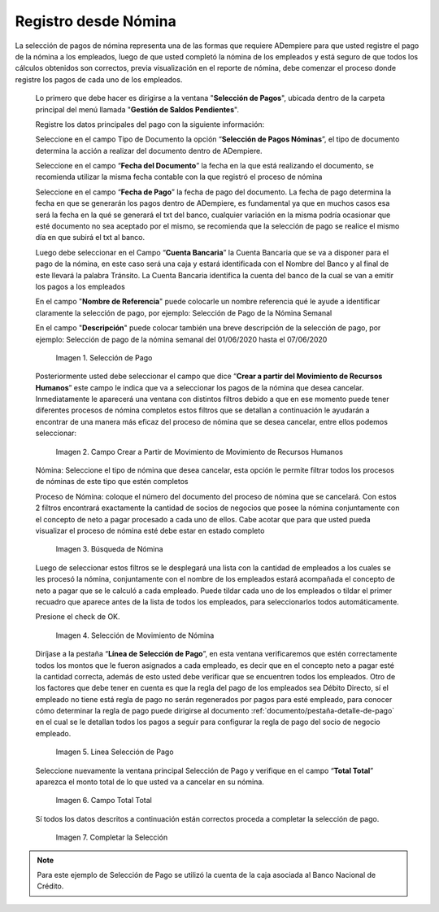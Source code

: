 .. |Selección de Pago| image:: resources/selecciondepago.png
.. |Campo Crear a Partir de Movimiento de Movimiento de Recursos Humanos| image:: resources/seleccion1.png
.. |Búsqueda de Nómina| image:: resources/filtro.png
.. |Selección de Movimiento de Nómina| image:: resources/filtro2.png
.. |Linea Selección de Pago| image:: resources/linea1.png
.. |Campo Total Total| image:: resources/seleccion3.png
.. |Completar la Selección| image:: resources/completarseleccion.png

.. _documento/seleccion-pago-de-nómina:

**Registro desde Nómina**
=========================

La selección de pagos de nómina representa una de las formas que requiere ADempiere para que usted registre el pago de la nómina a los empleados, luego de que usted completó la nómina de los empleados y está seguro de que todos los cálculos obtenidos son correctos, previa visualización en el reporte de nómina, debe comenzar el proceso donde registre los pagos de cada uno de los empleados.

 Lo primero que debe hacer es dirigirse a la ventana "**Selección de Pagos**", ubicada dentro de la carpeta principal del menú llamada "**Gestión de Saldos Pendientes**".

 Registre los datos principales del pago con la siguiente información:

 Seleccione  en el campo Tipo de Documento  la opción “**Selección de Pagos Nóminas**”,  el tipo de documento determina la acción a realizar del documento dentro de ADempiere.

 Seleccione en el campo “**Fecha del Documento**” la fecha en la que está realizando el documento, se recomienda utilizar la misma fecha contable con la que registró el proceso de nómina

 Seleccione en el campo “**Fecha de Pago**” la fecha de pago del documento. La fecha de pago determina la fecha en que se generarán los pagos dentro de ADempiere, es fundamental ya que en muchos casos esa será la fecha en la qué se generará el txt del banco, cualquier variación en la misma podría ocasionar que esté documento no sea aceptado por el mismo, se recomienda que la selección de pago se realice el mismo día en que subirá el txt al banco.

 Luego debe seleccionar en el Campo “**Cuenta Bancaria**” la Cuenta Bancaria que se va a disponer para el pago de la  nómina, en este caso será una caja y estará identificada con el Nombre del Banco y al final de este llevará la palabra Tránsito. La Cuenta Bancaria identifica la cuenta del banco de la cual se van a emitir los pagos a los empleados

 En el campo "**Nombre de Referencia**" puede colocarle un nombre referencia qué le ayude a identificar claramente la selección de pago, por ejemplo: Selección de Pago de la Nómina Semanal

 En el campo "**Descripción**" puede colocar también una breve descripción de la selección de pago, por ejemplo: Selección de pago de la nómina semanal del 01/06/2020 hasta el 07/06/2020

    |Selección de Pago| 

    Imagen 1. Selección de Pago

 Posteriormente usted debe seleccionar el campo que dice “**Crear a partir del Movimiento de Recursos Humanos**” este campo le indica que va a seleccionar los pagos de la nómina que desea cancelar. Inmediatamente le aparecerá una ventana con distintos filtros debido a que en ese momento puede tener diferentes procesos de nómina completos estos filtros que se detallan a continuación le ayudarán a encontrar de una manera más eficaz del proceso de nómina que se desea cancelar, entre ellos podemos seleccionar:

    |Campo Crear a Partir de Movimiento de Movimiento de Recursos Humanos|

    Imagen 2. Campo Crear a Partir de Movimiento de Movimiento de Recursos Humanos

 Nómina: Seleccione el tipo de nómina que desea cancelar, esta opción le permite filtrar todos los procesos de nóminas de este tipo que estén completos 

 Proceso de Nómina: coloque el número del documento del  proceso de nómina que se cancelará. Con estos 2 filtros encontrará exactamente la cantidad de socios de negocios que posee la nómina conjuntamente con el concepto de neto a pagar procesado a cada uno de ellos. Cabe acotar que para que usted pueda visualizar el proceso de nómina esté debe estar en estado completo 

    |Búsqueda de Nómina|

    Imagen 3. Búsqueda de Nómina

 Luego de seleccionar estos filtros se le desplegará una lista con la cantidad de empleados a los cuales se les procesó la nómina, conjuntamente con el nombre de los empleados estará acompañada el concepto de neto a pagar que se le calculó a cada empleado. Puede tildar cada uno de los empleados o tildar el primer recuadro que aparece antes de la lista de todos los empleados, para seleccionarlos todos automáticamente.  
    
 Presione el check de OK.

    |Selección de Movimiento de Nómina|

    Imagen 4. Selección de Movimiento de Nómina

 Diríjase a la pestaña “**Línea de Selección de Pago**”, en esta ventana verificaremos que estén correctamente todos los montos que le fueron asignados a cada empleado, es decir que en el concepto neto a pagar esté la cantidad correcta, además de esto usted debe verificar que se encuentren todos los empleados. Otro de los factores que debe tener en cuenta es que la regla del pago de los empleados sea Débito Directo, sí el empleado no tiene está regla de pago no serán regenerados por pagos para esté empleado,  para conocer cómo determinar la regla de pago puede dirigirse al documento :ref:`documento/pestaña-detalle-de-pago` en el cual se le detallan todos los pagos a seguir para configurar la regla de pago del socio de negocio empleado.

    |Linea Selección de Pago|

    Imagen 5. Linea Selección de Pago

 Seleccione nuevamente la ventana principal  Selección de Pago y verifique en el campo “**Total Total**” aparezca el monto total de lo que usted va a cancelar en su nómina.

    |Campo Total Total|

    Imagen 6. Campo Total Total

 Sí todos los datos descritos a continuación están correctos proceda a completar la selección de pago.

    |Completar la Selección|

    Imagen 7. Completar la Selección

.. note::

    Para este ejemplo de Selección de Pago se utilizó la cuenta de la caja asociada al Banco Nacional de Crédito.